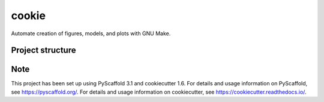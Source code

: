 ========================
cookie
========================


Automate creation of figures, models, and plots with GNU Make.


Project structure
=================



Note
====

This project has been set up using PyScaffold 3.1 and cookiecutter 1.6.
For details and usage information on PyScaffold, see https://pyscaffold.org/.
For details and usage information on cookiecutter, see https://cookiecutter.readthedocs.io/.
